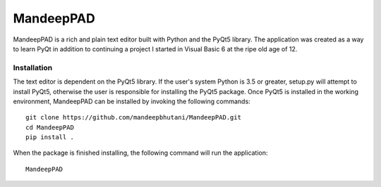 ============
MandeepPAD
============

MandeepPAD is a rich and plain text editor built with Python and the PyQt5 library. The application
was created as a way to learn PyQt in addition to continuing a project I started in Visual Basic 6
at the ripe old age of 12.

-------------------
|travis| |coverage|
-------------------

.. image:: editor/screen.png

************
Installation
************

The text editor is dependent on the PyQt5 library. If the user's system Python is 3.5 or greater, setup.py will attempt to install PyQt5, otherwise the user is responsible for installing the PyQt5 package. Once PyQt5 is installed in the working environment, MandeepPAD can be installed by invoking the following commands::

    git clone https://github.com/mandeepbhutani/MandeepPAD.git
    cd MandeepPAD
    pip install .

When the package is finished installing, the following command will run the application::

    MandeepPAD

.. |travis| image:: https://travis-ci.org/mandeepbhutani/MandeepPAD.svg?branch=master
    :target: https://travis-ci.org/mandeepbhutani/MandeepPAD
.. |coverage| image:: https://coveralls.io/repos/github/mandeepbhutani/MandeepPAD/badge.svg?branch=master
    :target: https://coveralls.io/github/mandeepbhutani/MandeepPAD?branch=master